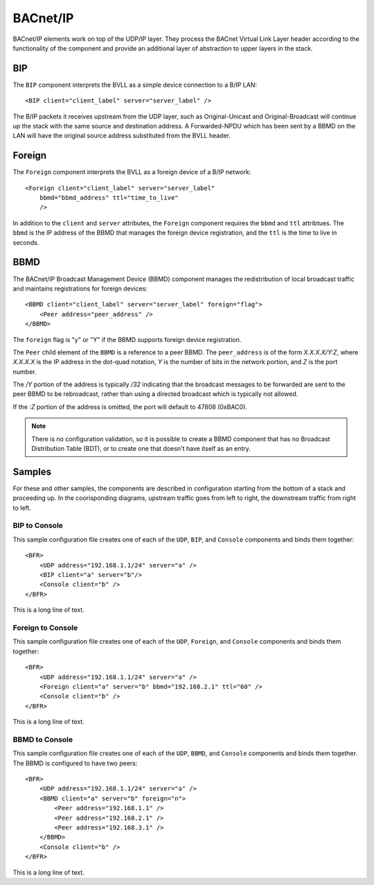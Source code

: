 .. BFR B/IP Element

.. highlight:: xml

BACnet/IP
=========

BACnet/IP elements work on top of the UDP/IP layer. They process the BACnet Virtual 
Link Layer header according to the functionality of the component and provide an additional 
layer of abstraction to upper layers in the stack.

BIP
---

The ``BIP`` component interprets the BVLL as a simple device connection to a B/IP LAN::

    <BIP client="client_label" server="server_label" />

The B/IP packets it receives upstream from the UDP layer, such as Original-Unicast and Original-Broadcast
will continue up the stack with the same source and destination address.   A Forwarded-NPDU which 
has been sent by a BBMD on the LAN will have the original source address substituted from the 
BVLL header.

Foreign
-------

The ``Foreign`` component interprets the BVLL as a foreign device of a B/IP network::

    <Foreign client="client_label" server="server_label" 
        bbmd="bbmd_address" ttl="time_to_live"
        />

In addition to the ``client`` and ``server`` attributes, the ``Foreign`` component requires 
the ``bbmd`` and ``ttl`` attribtues. The ``bbmd`` is the IP address of the BBMD that manages the 
foreign device registration, and the ``ttl`` is the time to live in seconds.

BBMD
----

The BACnet/IP Broadcast Management Device (BBMD) component manages the redistribution of local 
broadcast traffic and maintains registrations for foreign devices::

    <BBMD client="client_label" server="server_label" foreign="flag">
        <Peer address="peer_address" />
    </BBMD>

The ``foreign`` flag is "y" or "Y" if the BBMD supports foreign device registration.

The ``Peer`` child element of the ``BBMD`` is a reference to a peer BBMD.  The ``peer_address`` is 
of the form *X.X.X.X/Y:Z*, where *X.X.X.X* is the IP address in the dot-quad notation, *Y* is 
the number of bits in the network portion, and *Z* is the port number.

The */Y* portion of the address is typically */32* indicating that the broadcast messages to 
be forwarded are sent to the peer BBMD to be rebroadcast, rather than using a directed broadcast 
which is typically not allowed.

If the *:Z* portion of the address is omitted, the port will default to 47808 (0xBAC0).

.. note:: There is no configuration validation, so it is possible to create a BBMD component that 
    has no Broadcast Distribution Table (BDT), or to create one that doesn't have itself as 
    an entry.

Samples
-------

For these and other samples, the components are described in configuration starting from 
the bottom of a stack and proceeding up.  In the coorisponding diagrams, upstream traffic 
goes from left to right, the downstream traffic from right to left.

BIP to Console
~~~~~~~~~~~~~~

This sample configuration file creates one of each of the ``UDP``, ``BIP``, and ``Console``
components and binds them together::

    <BFR>
        <UDP address="192.168.1.1/24" server="a" />
        <BIP client="a" server="b"/>
        <Console client="b" />
    </BFR>

This is a long line of text.

Foreign to Console
~~~~~~~~~~~~~~~~~~

This sample configuration file creates one of each of the ``UDP``, ``Foreign``, and ``Console``
components and binds them together::

    <BFR>
        <UDP address="192.168.1.1/24" server="a" />
        <Foreign client="a" server="b" bbmd="192.168.2.1" ttl="60" />
        <Console client="b" />
    </BFR>

This is a long line of text.

BBMD to Console
~~~~~~~~~~~~~~~

This sample configuration file creates one of each of the ``UDP``, ``BBMD``, and ``Console``
components and binds them together.  The BBMD is configured to have two peers::

    <BFR>
        <UDP address="192.168.1.1/24" server="a" />
        <BBMD client="a" server="b" foreign="n">
            <Peer address="192.168.1.1" />
            <Peer address="192.168.2.1" />
            <Peer address="192.168.3.1" />
        </BBMD>
        <Console client="b" />
    </BFR>

This is a long line of text.


